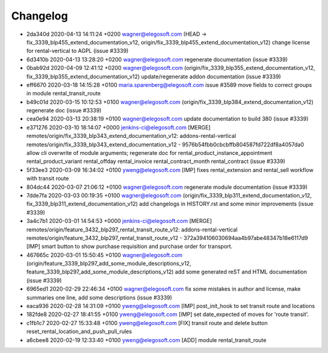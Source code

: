 
Changelog
---------

- 2da340d 2020-04-13 14:11:24 +0200 wagner@elegosoft.com  (HEAD -> fix_3339_blp455_extend_documentation_v12, origin/fix_3339_blp455_extend_documentation_v12) change license for rental-vertical to AGPL (issue #3339)
- 6d3410b 2020-04-13 13:28:20 +0200 wagner@elegosoft.com  regenerate documentation (issue #3339)
- 0bab92d 2020-04-09 12:41:12 +0200 wagner@elegosoft.com  (origin/fix_3339_blp355_extend_documentation_v12, fix_3339_blp355_extend_documentation_v12) update/regenerate addon documentation (issue #3339)
- eff6670 2020-03-18 14:15:28 +0100 maria.sparenberg@elegosoft.com  issue #3589 move fields to correct groups in module rental_transit_route
- b49c01d 2020-03-15 10:12:53 +0100 wagner@elegosoft.com  (origin/fix_3339_blp384_extend_documentation_v12) regenerate doc (issue #3339)
- cea0e94 2020-03-13 20:38:19 +0100 wagner@elegosoft.com  update documentation to build 380 (issue #3339)
- e371276 2020-03-10 18:14:07 +0000 jenkins-ci@elegosoft.com  [MERGE] remotes/origin/fix_3339_blp343_extend_documentation_v12: addons-rental-vertical remotes/origin/fix_3339_blp343_extend_documentation_v12 - 9576b54fbb0cbcbffb804587fd722df8a4057da0 allow cli overwrite of module arguments; regenerate doc for rental_product_instance_appointment rental_product_variant rental_offday rental_invoice rental_contract_month rental_contract (issue #3339)
- 5f33ee3 2020-03-09 16:34:02 +0100 yweng@elegosoft.com  [IMP] fixes rental_extension and rental_sell workflow with transit route
- 804dc44 2020-03-07 21:06:12 +0100 wagner@elegosoft.com  regenerate module documentation (issue #3339)
- 7dde7fa 2020-03-03 00:19:35 +0100 wagner@elegosoft.com  (origin/fix_3339_blp311_extend_documentation_v12, fix_3339_blp311_extend_documentation_v12) add changelogs in HISTORY.rst and some minor improvements (issue #3339)
- 3a4c7b1 2020-03-01 14:54:53 +0000 jenkins-ci@elegosoft.com  [MERGE] remotes/origin/feature_3432_blp297_rental_transit_route_v12: addons-rental-vertical remotes/origin/feature_3432_blp297_rental_transit_route_v12 - 372a394106030694aa4b97abe48347b18e6117d9 [IMP] smart button to show purchase requisition and purchase order for transport.
- 467665c 2020-03-01 15:50:45 +0100 wagner@elegosoft.com  (origin/feature_3339_blp297_add_some_module_descriptions_v12, feature_3339_blp297_add_some_module_descriptions_v12) add some generated reST and HTML documentation (issue #3339)
- 6965ed1 2020-02-29 22:46:34 +0100 wagner@elegosoft.com  fix some mistakes in author and license, make summaries one line, add some descriptions (issue #3339)
- eaca936 2020-02-28 14:31:09 +0100 yweng@elegosoft.com  [IMP] post_init_hook to set transit route and locations
- 182fde8 2020-02-27 18:41:55 +0100 yweng@elegosoft.com  [IMP] set date_expected of moves for 'route transit'.
- c1fb1c7 2020-02-27 15:33:48 +0100 yweng@elegosoft.com  [FIX] transit route and delete button reset_rental_location_and_push_pull_rules
- a6cbee8 2020-02-19 12:33:40 +0100 yweng@elegosoft.com  [ADD] module rental_transit_route

